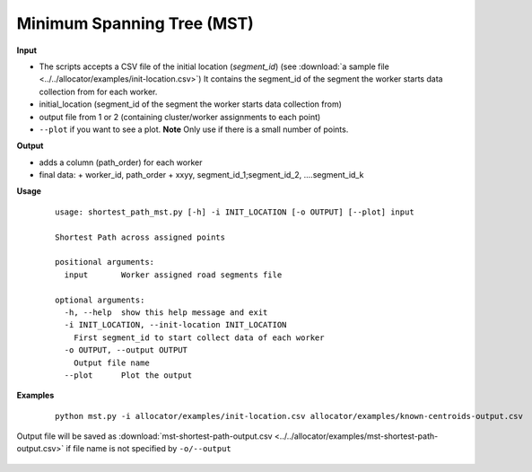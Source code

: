 Minimum Spanning Tree (MST)
===========================

**Input**

- The scripts accepts a CSV file of the initial location (`segment_id`) (see :download:`a sample file <../../allocator/examples/init-location.csv>`) It contains the segment_id of the segment the worker starts data collection from for each worker.
- initial_location (segment_id of the segment the worker starts data collection from)
- output file from 1 or 2 (containing cluster/worker assignments to each point)
- ``--plot`` if you want to see a plot. **Note** Only use if there is a small number of points.

**Output**

- adds a column (path_order) for each worker
- final data:
  + worker_id, path_order
  + xxyy, segment_id_1;segment_id_2, ....segment_id_k

**Usage**

 ::

  usage: shortest_path_mst.py [-h] -i INIT_LOCATION [-o OUTPUT] [--plot] input

  Shortest Path across assigned points

  positional arguments:
    input       Worker assigned road segments file

  optional arguments:
    -h, --help  show this help message and exit
    -i INIT_LOCATION, --init-location INIT_LOCATION
      First segment_id to start collect data of each worker
    -o OUTPUT, --output OUTPUT
      Output file name
    --plot      Plot the output

**Examples**

 ::

  python mst.py -i allocator/examples/init-location.csv allocator/examples/known-centroids-output.csv


Output file will be saved as :download:`mst-shortest-path-output.csv <../../allocator/examples/mst-shortest-path-output.csv>` if file name is not specified by ``-o/--output``
       
 .. image:: ../../allocator/examples/mst-graph.png
   :target: ../../allocator/examples/mst-graph.png
